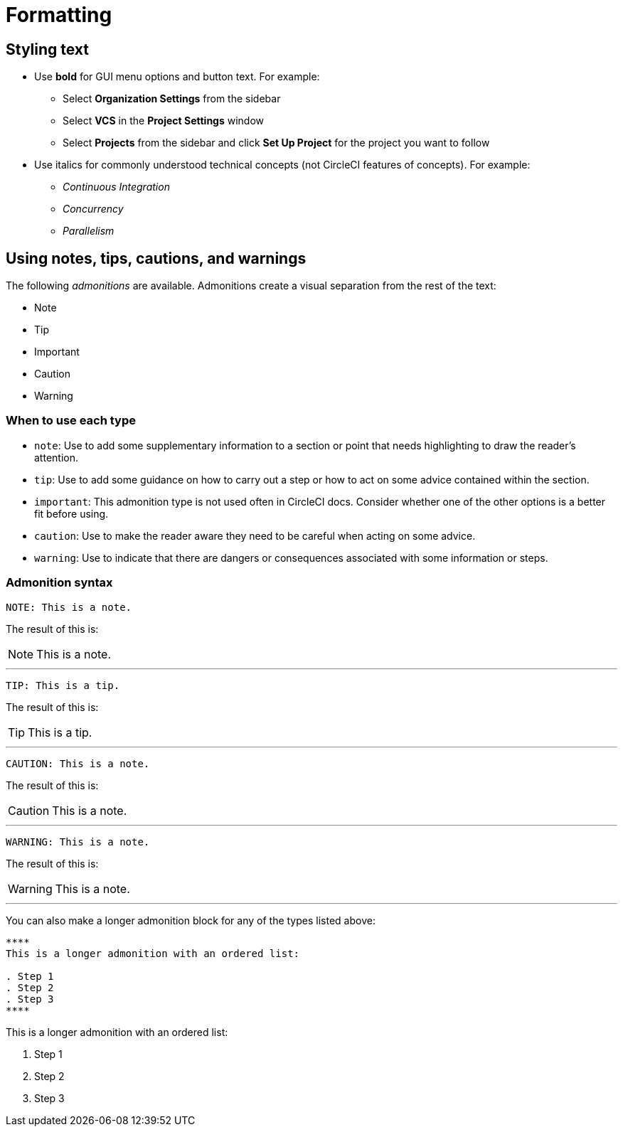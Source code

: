 = Formatting
:page-noindex: true
:experimental:

[#styling-text]
== Styling text

* Use **bold** for GUI menu options and button text. For example:
** Select **Organization Settings** from the sidebar
** Select **VCS** in the **Project Settings** window
** Select **Projects** from the sidebar and click **Set Up Project** for the project you want to follow

* Use italics for commonly understood technical concepts (not CircleCI features of concepts). For example:
** _Continuous Integration_
** _Concurrency_
** _Parallelism_

[#using-notes-tips-cautions-warnings]
== Using notes, tips, cautions, and warnings

The following _admonitions_ are available. Admonitions create a visual separation from the rest of the text:

* Note
* Tip
* Important
* Caution
* Warning

[#when-to-use-each-type]
=== When to use each type

* `note`: Use to add some supplementary information to a section or point that needs highlighting to draw the reader's attention.
* `tip`: Use to add some guidance on how to carry out a step or how to act on some advice contained within the section.
* `important`: This admonition type is not used often in CircleCI docs. Consider whether one of the other options is a better fit before using.
* `caution`: Use to make the reader aware they need to be careful when acting on some advice.
* `warning`: Use to indicate that there are dangers or consequences associated with some information or steps.

[#admonition-syntax]
=== Admonition syntax

[source,adoc]
NOTE: This is a note.

The result of this is:

NOTE: This is a note.

---

[source,adoc]
TIP: This is a tip.

The result of this is:

TIP: This is a tip.

---

[source,adoc]
CAUTION: This is a note.

The result of this is:

CAUTION: This is a note.

---

[source,adoc]
WARNING: This is a note.

The result of this is:

WARNING: This is a note.

---

You can also make a longer admonition block for any of the types listed above:

[source,adoc]
----
****
This is a longer admonition with an ordered list:

. Step 1
. Step 2
. Step 3
****
----

****
This is a longer admonition with an ordered list:

. Step 1
. Step 2
. Step 3
****
